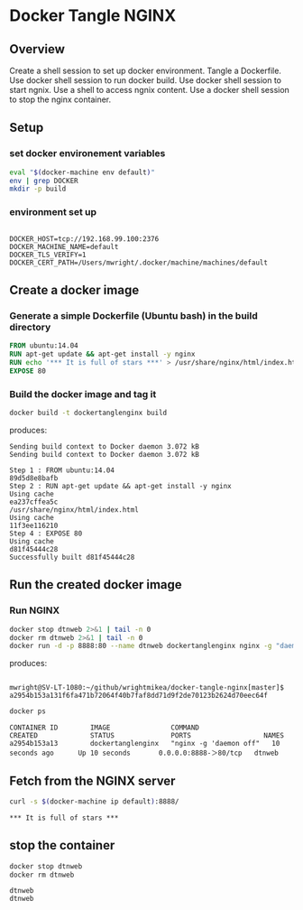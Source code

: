 * Docker Tangle NGINX
** Overview
Create a shell session to set up docker environment.
Tangle a Dockerfile.
Use docker shell session to run docker build.
Use docker shell session to start ngnix.
Use a shell to access ngnix content.
Use a docker shell session to stop the nginx container.
** Setup
*** set docker environement variables
#+name: setup
#+BEGIN_SRC sh :exports both :results output verbatim :session dtnorg
eval "$(docker-machine env default)"
env | grep DOCKER
mkdir -p build
#+END_SRC
*** environment set up
#+RESULTS: setup
: 
: DOCKER_HOST=tcp://192.168.99.100:2376
: DOCKER_MACHINE_NAME=default
: DOCKER_TLS_VERIFY=1
: DOCKER_CERT_PATH=/Users/mwright/.docker/machine/machines/default

** Create a docker image
*** Generate a simple Dockerfile (Ubuntu bash) in the build directory
# C-c C-v t 
#+name: generate-dockerfile
#+BEGIN_SRC dockerfile :exports code :padline no :tangle build/Dockerfile
FROM ubuntu:14.04
RUN apt-get update && apt-get install -y nginx
RUN echo '*** It is full of stars ***' > /usr/share/nginx/html/index.html
EXPOSE 80
#+END_SRC

*** Build the docker image and tag it
#+name: build-image
#+BEGIN_SRC sh :exports both :padline no :results output verbatim replace :session dtnorg
docker build -t dockertanglenginx build
#+END_SRC
produces:
#+RESULTS: build-image
#+begin_example
Sending build context to Docker daemon 3.072 kBSending build context to Docker daemon 3.072 kB
Step 1 : FROM ubuntu:14.04
89d5d8e8bafb
Step 2 : RUN apt-get update && apt-get install -y nginx
Using cache
ea237cffea5c
/usr/share/nginx/html/index.html
Using cache
11f3ee116210
Step 4 : EXPOSE 80
Using cache
d81f45444c28
Successfully built d81f45444c28
#+end_example

** Run the created docker image
*** Run NGINX
#+name: run-image
#+BEGIN_SRC sh :exports both :results output verbatim replace :session dtnorg
docker stop dtnweb 2>&1 | tail -n 0 
docker rm dtnweb 2>&1 | tail -n 0 
docker run -d -p 8888:80 --name dtnweb dockertanglenginx nginx -g "daemon off;"
#+END_SRC
produces:
#+RESULTS: run-image
: 
: mwright@SV-LT-1080:~/github/wrightmikea/docker-tangle-nginx[master]$ a2954b153a131f6fa471b72064f40b7faf8dd71d9f2de70123b2624d70eec64f

#+name: do-not-evaluate
#+BEGIN_SRC sh :exports code :eval no
docker ps
#+END_SRC
#+name: workaround
#+BEGIN_SRC sh :exports results :results output replace :session dtnorg
docker ps | sed 's/>/＞/'
#+END_SRC

#+RESULTS: workaround
: CONTAINER ID        IMAGE               COMMAND                  CREATED             STATUS              PORTS                  NAMES
: a2954b153a13        dockertanglenginx   "nginx -g 'daemon off"   10 seconds ago      Up 10 seconds       0.0.0.0:8888-＞80/tcp   dtnweb

** Fetch from the NGINX server

#+BEGIN_SRC sh :exports both :noweb yes :results output verbatim replace 
curl -s $(docker-machine ip default):8888/
#+END_SRC

#+RESULTS:
: *** It is full of stars ***


** stop the container
#+BEGIN_SRC sh :exports both :results output verbatim replace :session dtnorg
docker stop dtnweb
docker rm dtnweb
#+END_SRC

#+RESULTS:
: dtnweb
: dtnweb

